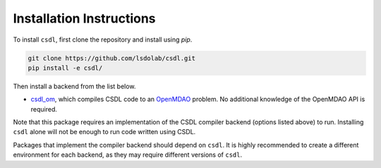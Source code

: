 Installation Instructions
=========================

To install ``csdl``, first clone the repository and install using `pip`.

.. code-block::

  git clone https://github.com/lsdolab/csdl.git
  pip install -e csdl/

Then install a backend from the list below.

- `csdl_om <https://github.com/lsdolab/csdl_om>`_, which compiles CSDL
  code to an `OpenMDAO <https://openmdao.org>`_ problem.
  No additional knowledge of the OpenMDAO API is required.

Note that this package requires an implementation of the CSDL compiler
backend (options listed above) to run.
Installing ``csdl`` alone will not be enough to run code written using
CSDL.

Packages that implement the compiler backend should depend on ``csdl``.
It is highly recommended to create a different environment for each
backend, as they may require different versions of ``csdl``.
